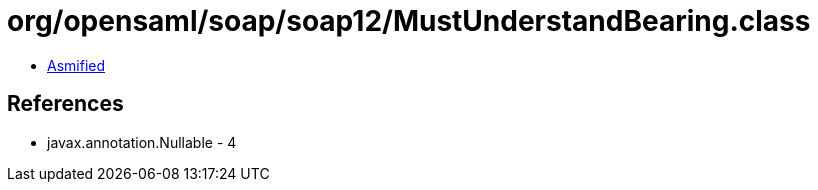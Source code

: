 = org/opensaml/soap/soap12/MustUnderstandBearing.class

 - link:MustUnderstandBearing-asmified.java[Asmified]

== References

 - javax.annotation.Nullable - 4
